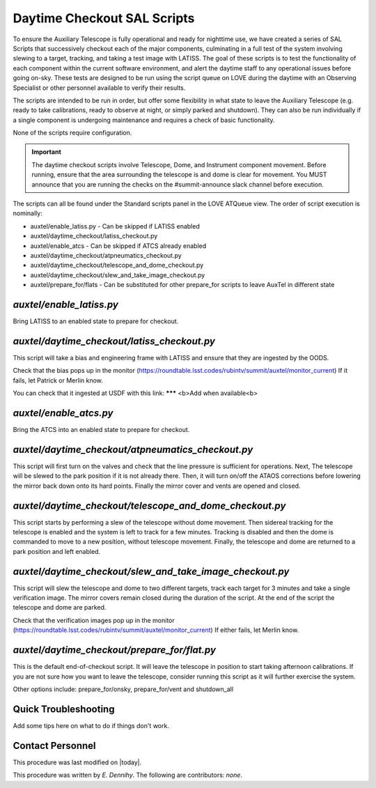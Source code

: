 .. |author| replace:: *E. Dennihy*
.. If there are no contributors, write "none" between the asterisks. Do not remove the substitution.
.. |contributors| replace:: *none*

.. _AT-Daytime-Checkout-Daytime-Checkout:

############################
Daytime Checkout SAL Scripts
############################

To ensure the Auxiliary Telescope is fully operational and ready for nighttime use, 
we have created a series of SAL Scripts that successively checkout each of the major components, 
culminating in a full test of the system involving slewing to a target, tracking, and taking a test image with LATISS. 
The goal of these scripts is to test the functionality of each component within the current software environment,
and alert the daytime staff to any operational issues before going on-sky. 
These tests are designed to be run using the script queue on LOVE during the daytime with an Observing Specialist 
or other personnel available to verify their results. 

The scripts are intended to be run in order, 
but offer some flexibility in what state to leave the Auxiliary Telescope 
(e.g. ready to take calibrations, ready to observe at night, or simply parked and shutdown). 
They can also be run individually if a single component is undergoing maintenance 
and requires a check of basic functionality. 

None of the scripts require configuration. 

.. Important::

    The daytime checkout scripts involve Telescope, Dome, and Instrument component movement. 
    Before running, ensure that the area surrounding the telescope is and dome is clear for movement. 
    You MUST announce that you are running the checks on the #summit-announce slack channel before execution. 

The scripts can all be found under the Standard scripts panel in the LOVE ATQueue view. 
The order of script execution is nominally:

* auxtel/enable_latiss.py - Can be skipped if LATISS enabled 
* auxtel/daytime_checkout/latiss_checkout.py
* auxtel/enable_atcs - Can be skipped if ATCS already enabled
* auxtel/daytime_checkout/atpneumatics_checkout.py
* auxtel/daytime_checkout/telescope_and_dome_checkout.py
* auxtel/daytime_checkout/slew_and_take_image_checkout.py
* auxtel/prepare_for/flats - Can be substituted for other prepare_for scripts to leave AuxTel in different state

*auxtel/enable_latiss.py*
=========================

Bring LATISS to an enabled state to prepare for checkout. 

*auxtel/daytime_checkout/latiss_checkout.py*
============================================

This script will take a bias and engineering frame with LATISS and ensure that they are ingested by the OODS.

Check that the bias pops up in the monitor (https://roundtable.lsst.codes/rubintv/summit/auxtel/monitor_current)
If it fails, let Patrick or Merlin know.

You can check that it ingested at USDF with this link: ******* <b>Add when available<b>

*auxtel/enable_atcs.py*
=======================

Bring the ATCS into an enabled state to prepare for checkout. 

*auxtel/daytime_checkout/atpneumatics_checkout.py*
==================================================

This script will first turn on the valves and check that the line pressure is sufficient for operations. 
Next, The telescope will be slewed to the park position if it is not already there. 
Then, it will turn on/off the ATAOS corrections before lowering the mirror back down onto its hard points.
Finally the mirror cover and vents are opened and closed. 

*auxtel/daytime_checkout/telescope_and_dome_checkout.py*
========================================================

This script starts by performing a slew of the telescope without dome movement. 
Then sidereal tracking for the telescope is enabled and the system is left to track for a few minutes. 
Tracking is disabled and then the dome is commanded to move to a new position, without telescope movement. 
Finally, the telescope and dome are returned to a park position and left enabled.

*auxtel/daytime_checkout/slew_and_take_image_checkout.py*
=========================================================

This script will slew the telescope and dome to two different targets, 
track each target for 3 minutes and take a single verification image. 
The mirror covers remain closed during the duration of the script. 
At the end of the script the telescope and dome are parked. 

Check that the verification images pop up in the monitor (https://roundtable.lsst.codes/rubintv/summit/auxtel/monitor_current)
If either fails, let Merlin know.

*auxtel/daytime_checkout/prepare_for/flat.py*
=============================================
This is the default end-of-checkout script. 
It will leave the telescope in position to start taking afternoon calibrations. 
If you are not sure how you want to leave the telescope,
consider running this script as it will further exercise the system. 

Other options include: prepare_for/onsky, prepare_for/vent and shutdown_all

Quick Troubleshooting
=====================

Add some tips here on what to do if things don't work. 

Contact Personnel
=================

This procedure was last modified on |today|.

This procedure was written by |author|.
The following are contributors: |contributors|.
